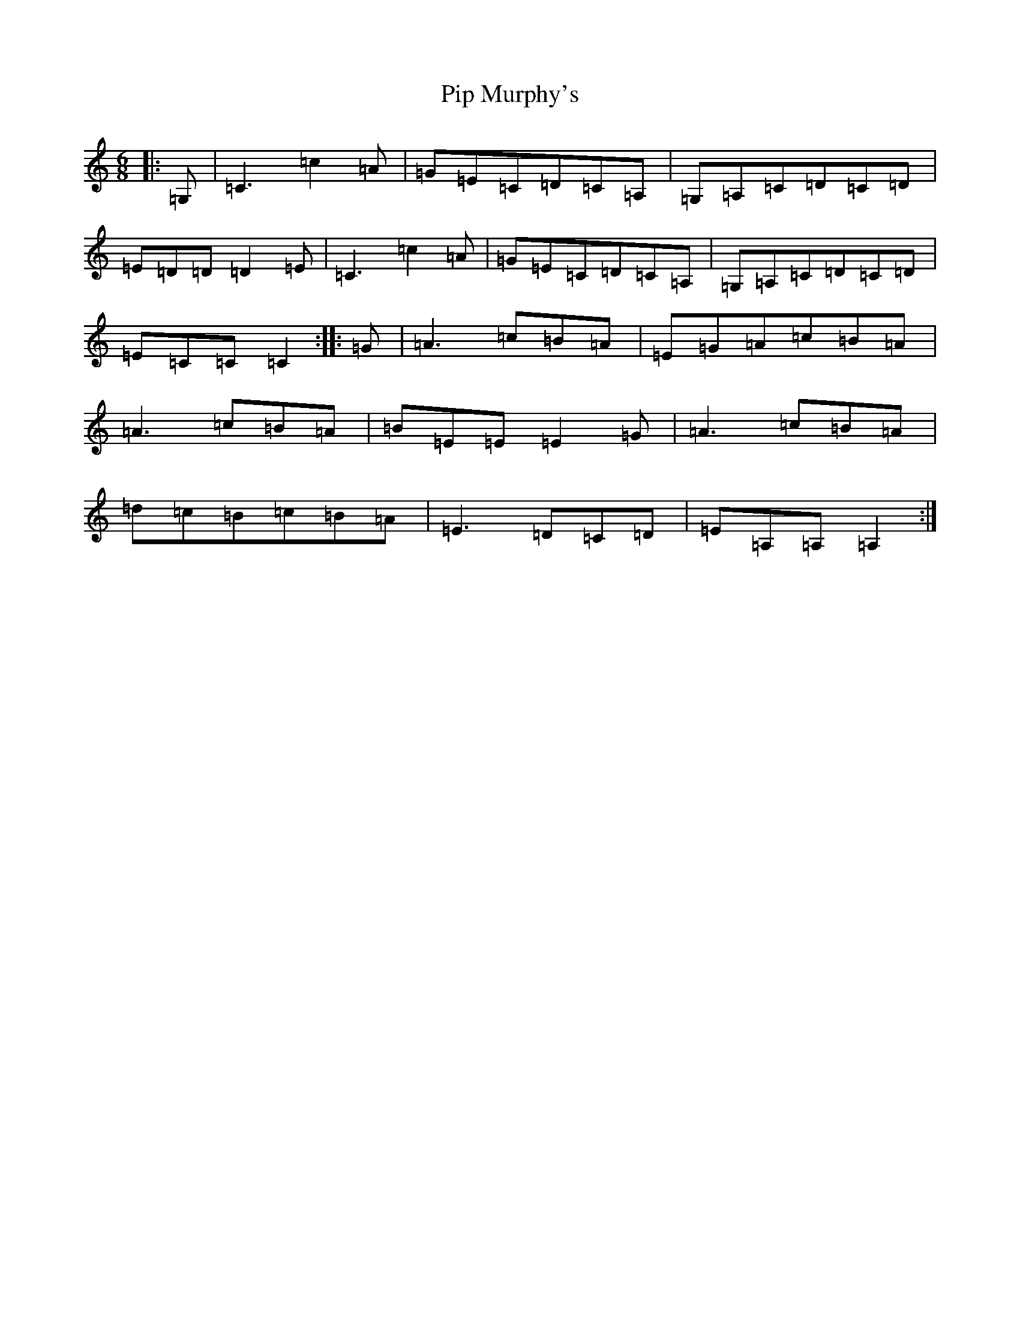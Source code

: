 X: 17078
T: Pip Murphy's
S: https://thesession.org/tunes/6866#setting6866
R: jig
M:6/8
L:1/8
K: C Major
|:=G,|=C3=c2=A|=G=E=C=D=C=A,|=G,=A,=C=D=C=D|=E=D=D=D2=E|=C3=c2=A|=G=E=C=D=C=A,|=G,=A,=C=D=C=D|=E=C=C=C2:||:=G|=A3=c=B=A|=E=G=A=c=B=A|=A3=c=B=A|=B=E=E=E2=G|=A3=c=B=A|=d=c=B=c=B=A|=E3=D=C=D|=E=A,=A,=A,2:|
